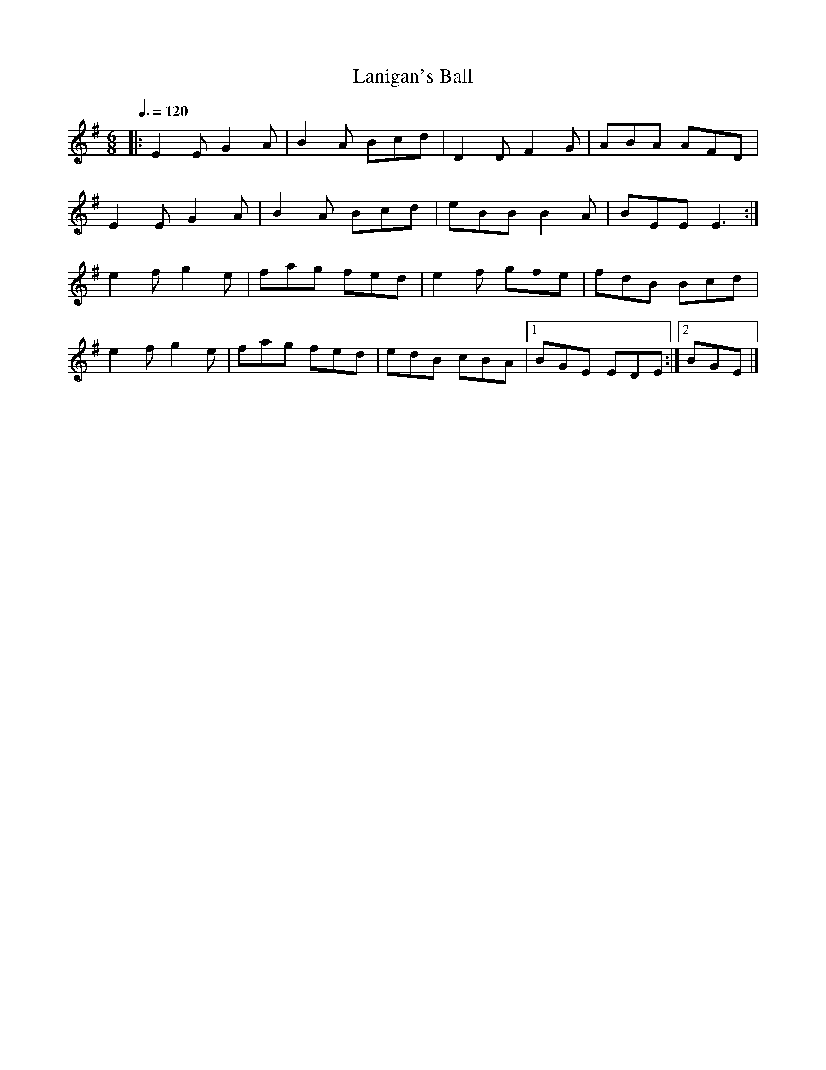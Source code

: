 X: 14
T:Lanigan's Ball
R:Jig
H:Seamus Quinn
M:6/8
L:1/8
Q:3/8=120
K:G
|:E2E G2A|B2A Bcd|D2D F2G|ABA AFD|
E2E G2A|B2A Bcd|eBB B2A|BEE E3:|
e2f g2e|fag fed|e2f gfe|fdB Bcd|
e2f g2e|fag fed|edB cBA|[1 BGE EDE:|[2 BGE +B3E3+|]
